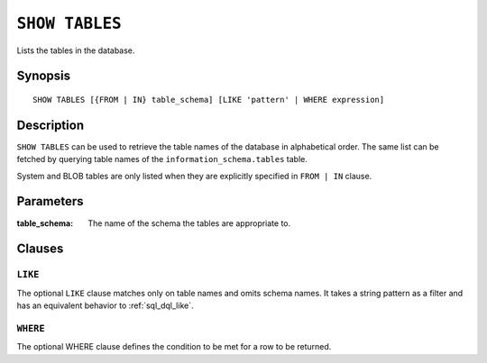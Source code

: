 .. _ref-show-tables:

===============
``SHOW TABLES``
===============

Lists the tables in the database.

Synopsis
========

::

    SHOW TABLES [{FROM | IN} table_schema] [LIKE 'pattern' | WHERE expression]

Description
===========

``SHOW TABLES`` can be used to retrieve the table names of the database in
alphabetical order. The same list can be fetched by querying table names of the
``information_schema.tables`` table.

System and BLOB tables are only listed when they are explicitly specified in
``FROM | IN`` clause.

Parameters
==========

:table_schema:
  The name of the schema the tables are appropriate to.

Clauses
=======

``LIKE``
--------

The optional ``LIKE`` clause matches only on table names and omits schema
names. It takes a string pattern as a filter and has an equivalent behavior to
:ref:`sql_dql_like`.

``WHERE``
---------

The optional WHERE clause defines the condition to be met for a row to be
returned.
